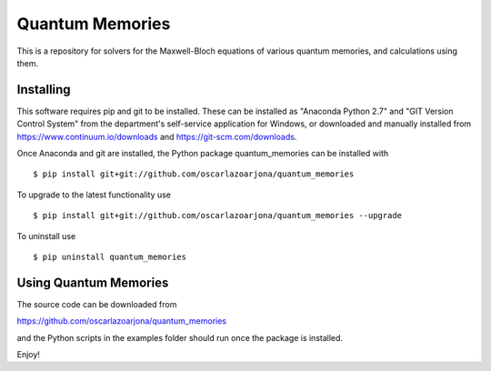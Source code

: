 Quantum Memories
=====
This is a repository for solvers for the Maxwell-Bloch equations of
various quantum memories, and calculations using them.

Installing
--------
This software requires pip and git to be installed. These can be installed as
"Anaconda Python 2.7" and "GIT Version Control System" from the department's
self-service application for Windows, or downloaded and manually installed from
https://www.continuum.io/downloads and https://git-scm.com/downloads.

Once Anaconda and git are installed, the Python package quantum_memories can be
installed with

::

    $ pip install git+git://github.com/oscarlazoarjona/quantum_memories

To upgrade to the latest functionality use

::

    $ pip install git+git://github.com/oscarlazoarjona/quantum_memories --upgrade

To uninstall use

::

    $ pip uninstall quantum_memories

Using Quantum Memories
--------

The source code can be downloaded from

https://github.com/oscarlazoarjona/quantum_memories

and the Python scripts in the examples folder should run once the package
is installed.

Enjoy!
